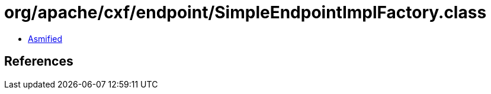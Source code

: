 = org/apache/cxf/endpoint/SimpleEndpointImplFactory.class

 - link:SimpleEndpointImplFactory-asmified.java[Asmified]

== References

